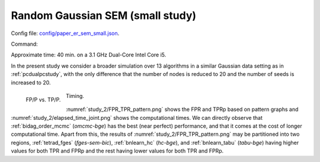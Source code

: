 
.. _smallstudy:

Random  Gaussian SEM (small study)
****************************************************************************

Config file: `config/paper_er_sem_small.json <https://github.com/felixleopoldo/benchpress/blob/master/config/paper_er_sem_small.json>`__.

Command:

.. prompt:: bash

    snakemake --cores all --use-singularity --configfile config/paper_er_sem_small.json

Approximate time: 40 min. on a 3.1 GHz Dual-Core Intel Core i5.


In the present study we consider a broader simulation over 13 algorithms in a similar Gaussian data setting as in  :ref:`pcdualpcstudy`, with the only difference that the number of nodes is reduced to 20 and the number of seeds is increased to 20.


.. _study_2/FPR_TPR_pattern.png:

.. figure:: _static/study_2/FPR_TPR_pattern.png
    :width: 300 
    :alt: FP/P vs. TP/P
    :align: left

    FP/P vs. TP/P.

.. _study_2/elapsed_time_joint.png:

.. figure:: _static/study_2/elapsed_time_joint.png
    :width: 300
    :alt: 


    Timing.

:numref:`study_2/FPR_TPR_pattern.png` shows the FPR and TPRp based on pattern graphs and :numref:`study_2/elapsed_time_joint.png`  shows the computational times.
We can directly observe that :ref:`bidag_order_mcmc` (*omcmc-bge*) has the best (near perfect) performance, and that it comes at the cost of longer computational time.
Apart from this, the results of :numref:`study_2/FPR_TPR_pattern.png` may be partitioned into two regions, :ref:`tetrad_fges` (*fges-sem-bic*), :ref:`bnlearn_hc` (*hc-bge*), and :ref:`bnlearn_tabu` (*tabu-bge*) having higher values for both TPR and FPRp and the rest having lower values for both TPR and FPRp.


